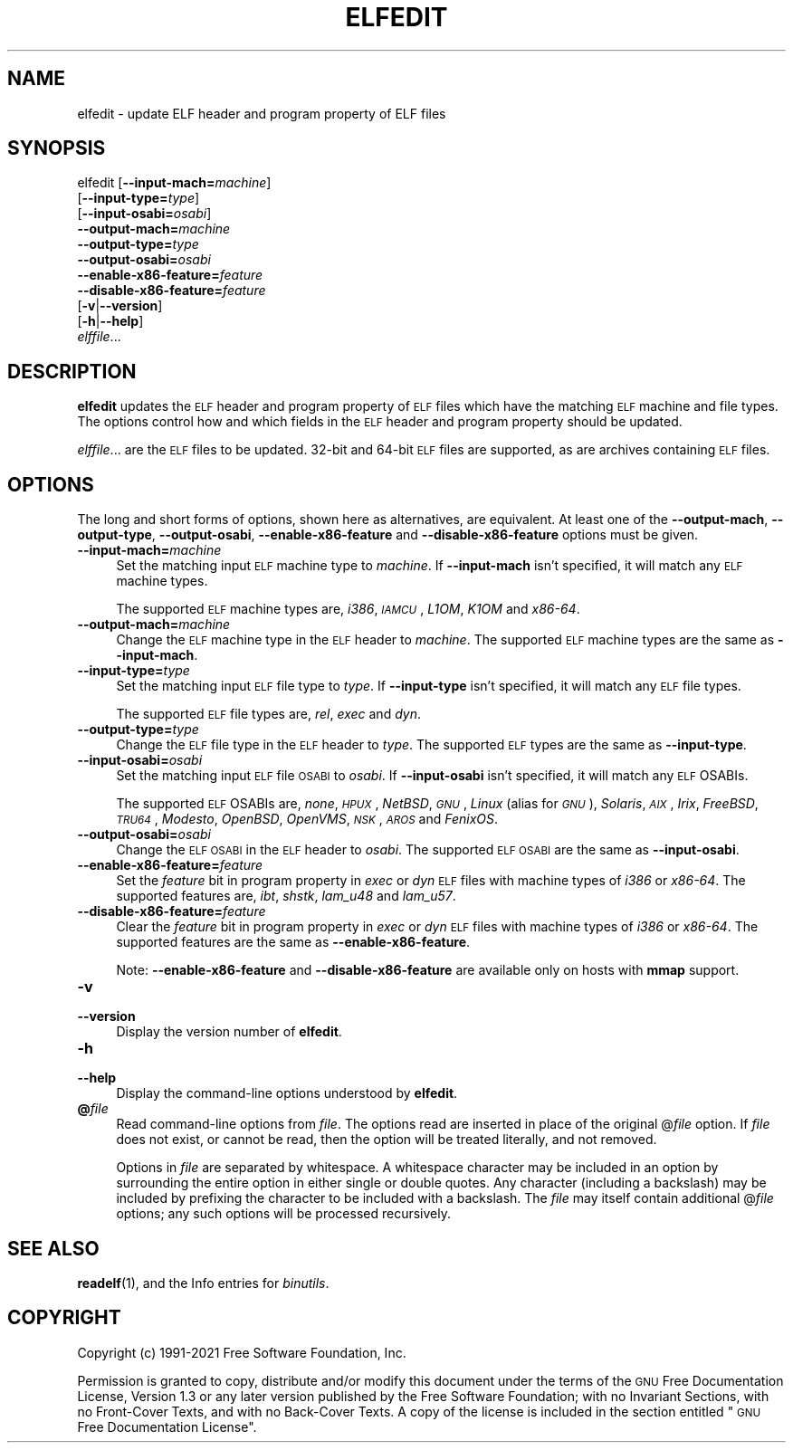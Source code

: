 .\" Automatically generated by Pod::Man 4.11 (Pod::Simple 3.35)
.\"
.\" Standard preamble:
.\" ========================================================================
.de Sp \" Vertical space (when we can't use .PP)
.if t .sp .5v
.if n .sp
..
.de Vb \" Begin verbatim text
.ft CW
.nf
.ne \\$1
..
.de Ve \" End verbatim text
.ft R
.fi
..
.\" Set up some character translations and predefined strings.  \*(-- will
.\" give an unbreakable dash, \*(PI will give pi, \*(L" will give a left
.\" double quote, and \*(R" will give a right double quote.  \*(C+ will
.\" give a nicer C++.  Capital omega is used to do unbreakable dashes and
.\" therefore won't be available.  \*(C` and \*(C' expand to `' in nroff,
.\" nothing in troff, for use with C<>.
.tr \(*W-
.ds C+ C\v'-.1v'\h'-1p'\s-2+\h'-1p'+\s0\v'.1v'\h'-1p'
.ie n \{\
.    ds -- \(*W-
.    ds PI pi
.    if (\n(.H=4u)&(1m=24u) .ds -- \(*W\h'-12u'\(*W\h'-12u'-\" diablo 10 pitch
.    if (\n(.H=4u)&(1m=20u) .ds -- \(*W\h'-12u'\(*W\h'-8u'-\"  diablo 12 pitch
.    ds L" ""
.    ds R" ""
.    ds C` ""
.    ds C' ""
'br\}
.el\{\
.    ds -- \|\(em\|
.    ds PI \(*p
.    ds L" ``
.    ds R" ''
.    ds C`
.    ds C'
'br\}
.\"
.\" Escape single quotes in literal strings from groff's Unicode transform.
.ie \n(.g .ds Aq \(aq
.el       .ds Aq '
.\"
.\" If the F register is >0, we'll generate index entries on stderr for
.\" titles (.TH), headers (.SH), subsections (.SS), items (.Ip), and index
.\" entries marked with X<> in POD.  Of course, you'll have to process the
.\" output yourself in some meaningful fashion.
.\"
.\" Avoid warning from groff about undefined register 'F'.
.de IX
..
.nr rF 0
.if \n(.g .if rF .nr rF 1
.if (\n(rF:(\n(.g==0)) \{\
.    if \nF \{\
.        de IX
.        tm Index:\\$1\t\\n%\t"\\$2"
..
.        if !\nF==2 \{\
.            nr % 0
.            nr F 2
.        \}
.    \}
.\}
.rr rF
.\"
.\" Accent mark definitions (@(#)ms.acc 1.5 88/02/08 SMI; from UCB 4.2).
.\" Fear.  Run.  Save yourself.  No user-serviceable parts.
.    \" fudge factors for nroff and troff
.if n \{\
.    ds #H 0
.    ds #V .8m
.    ds #F .3m
.    ds #[ \f1
.    ds #] \fP
.\}
.if t \{\
.    ds #H ((1u-(\\\\n(.fu%2u))*.13m)
.    ds #V .6m
.    ds #F 0
.    ds #[ \&
.    ds #] \&
.\}
.    \" simple accents for nroff and troff
.if n \{\
.    ds ' \&
.    ds ` \&
.    ds ^ \&
.    ds , \&
.    ds ~ ~
.    ds /
.\}
.if t \{\
.    ds ' \\k:\h'-(\\n(.wu*8/10-\*(#H)'\'\h"|\\n:u"
.    ds ` \\k:\h'-(\\n(.wu*8/10-\*(#H)'\`\h'|\\n:u'
.    ds ^ \\k:\h'-(\\n(.wu*10/11-\*(#H)'^\h'|\\n:u'
.    ds , \\k:\h'-(\\n(.wu*8/10)',\h'|\\n:u'
.    ds ~ \\k:\h'-(\\n(.wu-\*(#H-.1m)'~\h'|\\n:u'
.    ds / \\k:\h'-(\\n(.wu*8/10-\*(#H)'\z\(sl\h'|\\n:u'
.\}
.    \" troff and (daisy-wheel) nroff accents
.ds : \\k:\h'-(\\n(.wu*8/10-\*(#H+.1m+\*(#F)'\v'-\*(#V'\z.\h'.2m+\*(#F'.\h'|\\n:u'\v'\*(#V'
.ds 8 \h'\*(#H'\(*b\h'-\*(#H'
.ds o \\k:\h'-(\\n(.wu+\w'\(de'u-\*(#H)/2u'\v'-.3n'\*(#[\z\(de\v'.3n'\h'|\\n:u'\*(#]
.ds d- \h'\*(#H'\(pd\h'-\w'~'u'\v'-.25m'\f2\(hy\fP\v'.25m'\h'-\*(#H'
.ds D- D\\k:\h'-\w'D'u'\v'-.11m'\z\(hy\v'.11m'\h'|\\n:u'
.ds th \*(#[\v'.3m'\s+1I\s-1\v'-.3m'\h'-(\w'I'u*2/3)'\s-1o\s+1\*(#]
.ds Th \*(#[\s+2I\s-2\h'-\w'I'u*3/5'\v'-.3m'o\v'.3m'\*(#]
.ds ae a\h'-(\w'a'u*4/10)'e
.ds Ae A\h'-(\w'A'u*4/10)'E
.    \" corrections for vroff
.if v .ds ~ \\k:\h'-(\\n(.wu*9/10-\*(#H)'\s-2\u~\d\s+2\h'|\\n:u'
.if v .ds ^ \\k:\h'-(\\n(.wu*10/11-\*(#H)'\v'-.4m'^\v'.4m'\h'|\\n:u'
.    \" for low resolution devices (crt and lpr)
.if \n(.H>23 .if \n(.V>19 \
\{\
.    ds : e
.    ds 8 ss
.    ds o a
.    ds d- d\h'-1'\(ga
.    ds D- D\h'-1'\(hy
.    ds th \o'bp'
.    ds Th \o'LP'
.    ds ae ae
.    ds Ae AE
.\}
.rm #[ #] #H #V #F C
.\" ========================================================================
.\"
.IX Title "ELFEDIT 1"
.TH ELFEDIT 1 "2021-05-02" "binutils-2.36.50" "GNU Development Tools"
.\" For nroff, turn off justification.  Always turn off hyphenation; it makes
.\" way too many mistakes in technical documents.
.if n .ad l
.nh
.SH "NAME"
elfedit \- update ELF header and program property of ELF files
.SH "SYNOPSIS"
.IX Header "SYNOPSIS"
elfedit [\fB\-\-input\-mach=\fR\fImachine\fR]
        [\fB\-\-input\-type=\fR\fItype\fR]
        [\fB\-\-input\-osabi=\fR\fIosabi\fR]
        \fB\-\-output\-mach=\fR\fImachine\fR
        \fB\-\-output\-type=\fR\fItype\fR
        \fB\-\-output\-osabi=\fR\fIosabi\fR
        \fB\-\-enable\-x86\-feature=\fR\fIfeature\fR
        \fB\-\-disable\-x86\-feature=\fR\fIfeature\fR
        [\fB\-v\fR|\fB\-\-version\fR]
        [\fB\-h\fR|\fB\-\-help\fR]
        \fIelffile\fR...
.SH "DESCRIPTION"
.IX Header "DESCRIPTION"
\&\fBelfedit\fR updates the \s-1ELF\s0 header and program property of \s-1ELF\s0
files which have the matching \s-1ELF\s0 machine and file types.  The options
control how and which fields in the \s-1ELF\s0 header and program property
should be updated.
.PP
\&\fIelffile\fR... are the \s-1ELF\s0 files to be updated.  32\-bit and
64\-bit \s-1ELF\s0 files are supported, as are archives containing \s-1ELF\s0 files.
.SH "OPTIONS"
.IX Header "OPTIONS"
The long and short forms of options, shown here as alternatives, are
equivalent. At least one of the \fB\-\-output\-mach\fR,
\&\fB\-\-output\-type\fR, \fB\-\-output\-osabi\fR,
\&\fB\-\-enable\-x86\-feature\fR and \fB\-\-disable\-x86\-feature\fR
options must be given.
.IP "\fB\-\-input\-mach=\fR\fImachine\fR" 4
.IX Item "--input-mach=machine"
Set the matching input \s-1ELF\s0 machine type to \fImachine\fR.  If
\&\fB\-\-input\-mach\fR isn't specified, it will match any \s-1ELF\s0
machine types.
.Sp
The supported \s-1ELF\s0 machine types are, \fIi386\fR, \fI\s-1IAMCU\s0\fR, \fIL1OM\fR,
\&\fIK1OM\fR and \fIx86\-64\fR.
.IP "\fB\-\-output\-mach=\fR\fImachine\fR" 4
.IX Item "--output-mach=machine"
Change the \s-1ELF\s0 machine type in the \s-1ELF\s0 header to \fImachine\fR.  The
supported \s-1ELF\s0 machine types are the same as \fB\-\-input\-mach\fR.
.IP "\fB\-\-input\-type=\fR\fItype\fR" 4
.IX Item "--input-type=type"
Set the matching input \s-1ELF\s0 file type to \fItype\fR.  If
\&\fB\-\-input\-type\fR isn't specified, it will match any \s-1ELF\s0 file types.
.Sp
The supported \s-1ELF\s0 file types are, \fIrel\fR, \fIexec\fR and \fIdyn\fR.
.IP "\fB\-\-output\-type=\fR\fItype\fR" 4
.IX Item "--output-type=type"
Change the \s-1ELF\s0 file type in the \s-1ELF\s0 header to \fItype\fR.  The
supported \s-1ELF\s0 types are the same as \fB\-\-input\-type\fR.
.IP "\fB\-\-input\-osabi=\fR\fIosabi\fR" 4
.IX Item "--input-osabi=osabi"
Set the matching input \s-1ELF\s0 file \s-1OSABI\s0 to \fIosabi\fR.  If
\&\fB\-\-input\-osabi\fR isn't specified, it will match any \s-1ELF\s0 OSABIs.
.Sp
The supported \s-1ELF\s0 OSABIs are, \fInone\fR, \fI\s-1HPUX\s0\fR, \fINetBSD\fR,
\&\fI\s-1GNU\s0\fR, \fILinux\fR (alias for \fI\s-1GNU\s0\fR),
\&\fISolaris\fR, \fI\s-1AIX\s0\fR, \fIIrix\fR,
\&\fIFreeBSD\fR, \fI\s-1TRU64\s0\fR, \fIModesto\fR, \fIOpenBSD\fR, \fIOpenVMS\fR,
\&\fI\s-1NSK\s0\fR, \fI\s-1AROS\s0\fR and \fIFenixOS\fR.
.IP "\fB\-\-output\-osabi=\fR\fIosabi\fR" 4
.IX Item "--output-osabi=osabi"
Change the \s-1ELF OSABI\s0 in the \s-1ELF\s0 header to \fIosabi\fR.  The
supported \s-1ELF OSABI\s0 are the same as \fB\-\-input\-osabi\fR.
.IP "\fB\-\-enable\-x86\-feature=\fR\fIfeature\fR" 4
.IX Item "--enable-x86-feature=feature"
Set the \fIfeature\fR bit in program property in \fIexec\fR or \fIdyn\fR
\&\s-1ELF\s0 files with machine types of \fIi386\fR or \fIx86\-64\fR.  The
supported features are, \fIibt\fR, \fIshstk\fR, \fIlam_u48\fR and
\&\fIlam_u57\fR.
.IP "\fB\-\-disable\-x86\-feature=\fR\fIfeature\fR" 4
.IX Item "--disable-x86-feature=feature"
Clear the \fIfeature\fR bit in program property in \fIexec\fR or
\&\fIdyn\fR \s-1ELF\s0 files with machine types of \fIi386\fR or \fIx86\-64\fR.
The supported features are the same as \fB\-\-enable\-x86\-feature\fR.
.Sp
Note: \fB\-\-enable\-x86\-feature\fR and \fB\-\-disable\-x86\-feature\fR
are available only on hosts with \fBmmap\fR support.
.IP "\fB\-v\fR" 4
.IX Item "-v"
.PD 0
.IP "\fB\-\-version\fR" 4
.IX Item "--version"
.PD
Display the version number of \fBelfedit\fR.
.IP "\fB\-h\fR" 4
.IX Item "-h"
.PD 0
.IP "\fB\-\-help\fR" 4
.IX Item "--help"
.PD
Display the command-line options understood by \fBelfedit\fR.
.IP "\fB@\fR\fIfile\fR" 4
.IX Item "@file"
Read command-line options from \fIfile\fR.  The options read are
inserted in place of the original @\fIfile\fR option.  If \fIfile\fR
does not exist, or cannot be read, then the option will be treated
literally, and not removed.
.Sp
Options in \fIfile\fR are separated by whitespace.  A whitespace
character may be included in an option by surrounding the entire
option in either single or double quotes.  Any character (including a
backslash) may be included by prefixing the character to be included
with a backslash.  The \fIfile\fR may itself contain additional
@\fIfile\fR options; any such options will be processed recursively.
.SH "SEE ALSO"
.IX Header "SEE ALSO"
\&\fBreadelf\fR\|(1), and the Info entries for \fIbinutils\fR.
.SH "COPYRIGHT"
.IX Header "COPYRIGHT"
Copyright (c) 1991\-2021 Free Software Foundation, Inc.
.PP
Permission is granted to copy, distribute and/or modify this document
under the terms of the \s-1GNU\s0 Free Documentation License, Version 1.3
or any later version published by the Free Software Foundation;
with no Invariant Sections, with no Front-Cover Texts, and with no
Back-Cover Texts.  A copy of the license is included in the
section entitled \*(L"\s-1GNU\s0 Free Documentation License\*(R".
